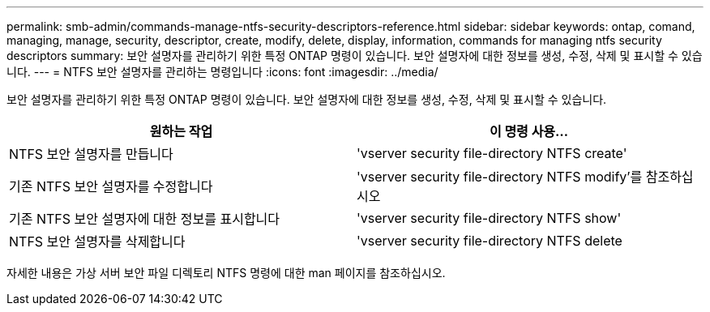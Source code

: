 ---
permalink: smb-admin/commands-manage-ntfs-security-descriptors-reference.html 
sidebar: sidebar 
keywords: ontap, comand, managing, manage, security, descriptor, create, modify, delete, display, information, commands for managing ntfs security descriptors 
summary: 보안 설명자를 관리하기 위한 특정 ONTAP 명령이 있습니다. 보안 설명자에 대한 정보를 생성, 수정, 삭제 및 표시할 수 있습니다. 
---
= NTFS 보안 설명자를 관리하는 명령입니다
:icons: font
:imagesdir: ../media/


[role="lead"]
보안 설명자를 관리하기 위한 특정 ONTAP 명령이 있습니다. 보안 설명자에 대한 정보를 생성, 수정, 삭제 및 표시할 수 있습니다.

|===
| 원하는 작업 | 이 명령 사용... 


 a| 
NTFS 보안 설명자를 만듭니다
 a| 
'vserver security file-directory NTFS create'



 a| 
기존 NTFS 보안 설명자를 수정합니다
 a| 
'vserver security file-directory NTFS modify'를 참조하십시오



 a| 
기존 NTFS 보안 설명자에 대한 정보를 표시합니다
 a| 
'vserver security file-directory NTFS show'



 a| 
NTFS 보안 설명자를 삭제합니다
 a| 
'vserver security file-directory NTFS delete

|===
자세한 내용은 가상 서버 보안 파일 디렉토리 NTFS 명령에 대한 man 페이지를 참조하십시오.
